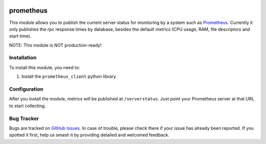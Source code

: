 .. image:: https://img.shields.io/badge/licence-LGPL--3-blue.svg
   :target: http://www.gnu.org/licenses/lgpl-3.0-standalone.html
   :alt: License: LGPL-3

==========
prometheus
==========

This module allows you to publish the current server status for monitoring by
a system such as `Prometheus <https://prometheus.io/>`_. Currently it only
publishes the rpc response times by database, besides the default metrics (CPU
usage, RAM, file descriptors and start time).

NOTE: This module is NOT production-ready!

Installation
============

To install this module, you need to:

#. Install the ``prometheus_client`` python library

Configuration
=============

After you install the module, metrics will be published at ``/serverstatus``.
Just point your Prometheus server at that URL to start collecting.

Bug Tracker
===========

Bugs are tracked on `GitHub Issues
<https://github.com/andreparames/odoo-experiments/issues>`_. In case of
trouble, please check there if your issue has already been reported. If you
spotted it first, help us smash it by providing detailed and welcomed feedback.
